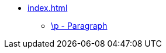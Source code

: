 * xref:index.adoc[]
** xref::p.adoc[\p - Paragraph]
// ** xref:markers:par/m.adoc[\m - Continuation (margin)]
// ** xref:markers:par/po.adoc[\p - Letter opening]